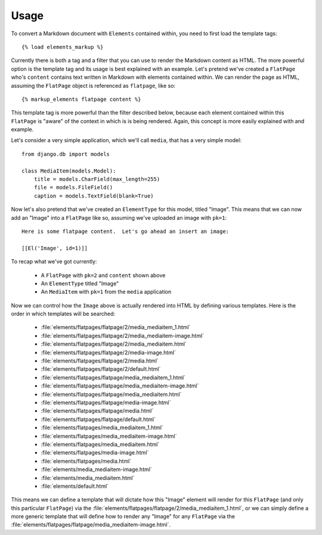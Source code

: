 .. _usage:

Usage
=====

To convert a Markdown document with ``Elements`` contained within, you need to
first load the template tags::

    {% load elements_markup %}

Currently there is both a tag and a filter that you can use to render the
Markdown content as HTML.  The more powerful option is the template tag and
its usage is best explained with an example.  Let's pretend we've created a
``FlatPage`` who's ``content`` contains text written in Markdown with elements
contained within.  We can render the page as HTML, assuming the ``FlatPage``
object is referenced as ``flatpage``, like so::

    {% markup_elements flatpage content %}

This template tag is more powerful than the filter described below, because
each element contained within this ``FlatPage`` is "aware" of the context in
which is is being rendered.  Again, this concept is more easily explained with
and example.

Let's consider a very simple application, which we'll call ``media``, that has
a very simple model::

    from django.db import models
    
    class MediaItem(models.Model):
        title = models.CharField(max_length=255)
        file = models.FileField()
        caption = models.TextField(blank=True)

Now let's also pretend that we've created an ``ElementType`` for this model,
titled "Image".  This means that we can now add an "Image" into a
``FlatPage`` like so, assuming we've uploaded an image with ``pk=1``::

    Here is some flatpage content.  Let's go ahead an insert an image:
    
    [[El('Image', id=1)]]

To recap what we've got currently:

  * A ``FlatPage`` with ``pk=2`` and ``content`` shown above
  * An ``ElementType`` titled "Image"
  * An ``MediaItem`` with ``pk=1`` from the ``media`` application

Now we can control how the ``Image`` above is actually rendered into HTML
by defining various templates.  Here is the order in which templates will
be searched:

  * :file:`elements/flatpages/flatpage/2/media_mediaitem_1.html`
  * :file:`elements/flatpages/flatpage/2/media_mediaitem-image.html`
  * :file:`elements/flatpages/flatpage/2/media_mediaitem.html`
  * :file:`elements/flatpages/flatpage/2/media-image.html`
  * :file:`elements/flatpages/flatpage/2/media.html`
  * :file:`elements/flatpages/flatpage/2/default.html`
  * :file:`elements/flatpages/flatpage/media_mediaitem_1.html`
  * :file:`elements/flatpages/flatpage/media_mediaitem-image.html`
  * :file:`elements/flatpages/flatpage/media_mediaitem.html`
  * :file:`elements/flatpages/flatpage/media-image.html`
  * :file:`elements/flatpages/flatpage/media.html`
  * :file:`elements/flatpages/flatpage/default.html`
  * :file:`elements/flatpages/media_mediaitem_1.html`
  * :file:`elements/flatpages/media_mediaitem-image.html`
  * :file:`elements/flatpages/media_mediaitem.html`
  * :file:`elements/flatpages/media-image.html`
  * :file:`elements/flatpages/media.html`
  * :file:`elements/media_mediaitem-image.html`
  * :file:`elements/media_mediaitem.html`
  * :file:`elements/default.html`


This means we can define a template that will dictate how this "Image" element
will render for this ``FlatPage`` (and only this particular ``FlatPage``) via
the :file:`elements/flatpages/flatpage/2/media_mediaitem_1.html`, or we can
simply define a more generic template that will define how to render any
"Image" for any ``FlatPage`` via the
:file:`elements/flatpages/flatpage/media_mediaitem-image.html`.
